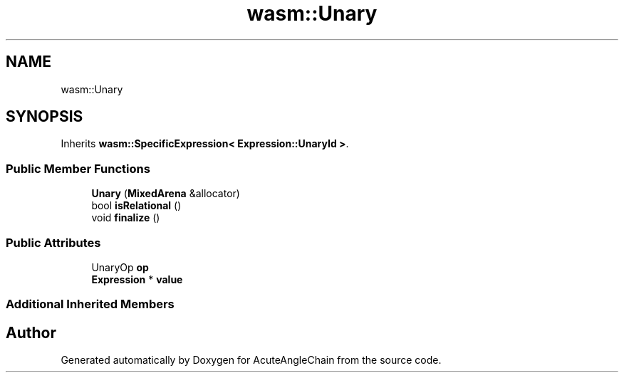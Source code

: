 .TH "wasm::Unary" 3 "Sun Jun 3 2018" "AcuteAngleChain" \" -*- nroff -*-
.ad l
.nh
.SH NAME
wasm::Unary
.SH SYNOPSIS
.br
.PP
.PP
Inherits \fBwasm::SpecificExpression< Expression::UnaryId >\fP\&.
.SS "Public Member Functions"

.in +1c
.ti -1c
.RI "\fBUnary\fP (\fBMixedArena\fP &allocator)"
.br
.ti -1c
.RI "bool \fBisRelational\fP ()"
.br
.ti -1c
.RI "void \fBfinalize\fP ()"
.br
.in -1c
.SS "Public Attributes"

.in +1c
.ti -1c
.RI "UnaryOp \fBop\fP"
.br
.ti -1c
.RI "\fBExpression\fP * \fBvalue\fP"
.br
.in -1c
.SS "Additional Inherited Members"


.SH "Author"
.PP 
Generated automatically by Doxygen for AcuteAngleChain from the source code\&.
